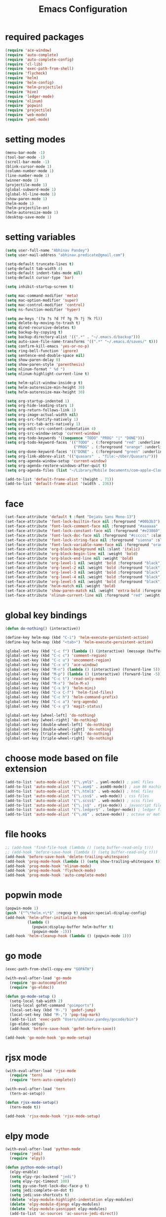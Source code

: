 #+TITLE: Emacs Configuration

* required packages
#+BEGIN_SRC emacs-lisp
    (require 'ace-window)
    (require 'auto-complete)
    (require 'auto-complete-config)
    (require 'cl-lib)
    (require 'exec-path-from-shell)
    (require 'flycheck)
    (require 'helm)
    (require 'helm-config)
    (require 'helm-projectile)
    (require 'hive)
    (require 'ledger-mode)
    (require 'nlinum)
    (require 'popwin)
    (require 'projectile)
    (require 'web-mode)
    (require 'yaml-mode)
#+END_SRC
* setting modes
#+BEGIN_SRC emacs-lisp
    (menu-bar-mode -1)
    (tool-bar-mode -1)
    (scroll-bar-mode -1)
    (blink-cursor-mode 1)
    (column-number-mode 1)
    (line-number-mode 1)
    (winner-mode 1)
    (projectile-mode 1)
    (global-subword-mode 1)
    (global-hl-line-mode 1)
    (show-paren-mode 1)
    (helm-mode 1)
    (helm-projectile-on)
    (helm-autoresize-mode 1)
    (desktop-save-mode 1)
#+END_SRC
* setting variables
#+BEGIN_SRC emacs-lisp
    (setq user-full-name "Abhinav Pandey")
    (setq user-mail-address "abhinav.predicate@gmail.com")

    (setq-default truncate-lines t)
    (setq-default tab-width 4)
    (setq-default indent-tabs-mode nil)
    (setq-default cursor-type 'bar)

    (setq inhibit-startup-screen t)

    (setq mac-command-modifier 'meta)
    (setq mac-option-modifier 'super)
    (setq mac-control-modifier 'control)
    (setq ns-function-modifier 'hyper)

    (setq aw-keys '(?a ?s ?d ?f ?g ?h ?j ?k ?l))
    (setq delete-by-moving-to-trash t)
    (setq dired-recursive-deletes t)
    (setq backup-by-copying t)
    (setq backup-directory-alist '((".*" . "~/.emacs.d/backup")))
    (setq auto-save-file-name-transforms '((".*" "~/.emacs.d/saves/" t)))
    (setq confirm-kill-emacs 'yes-or-no-p)
    (setq ring-bell-function 'ignore)
    (setq sentence-end-double-space nil)
    (setq show-paren-delay 0)
    (setq show-paren-style 'parenthesis)
    (setq nlinum-format " %d ")
    (setq nlinum-highlight-current-line t)

    (setq helm-split-window-inside-p t)
    (setq helm-autoresize-min-height 30)
    (setq helm-autoresize-max-height 30)

    (setq org-startup-indented 1)
    (setq org-hide-leading-stars 1)
    (setq org-return-follows-link 1)
    (setq org-image-actual-width nil)
    (setq org-src-fontify-natively 1)
    (setq org-src-tab-acts-natively 1)
    (setq org-edit-src-content-indentation 4)
    (setq org-src-window-setup 'current-window)
    (setq org-todo-keywords '((sequence "TODO" "PROG" "|" "DONE")))
    (setq org-todo-keyword-faces '(("TODO" . (:foreground "red" :underline t))
                                   ("PROG" . (:foreground "orange" :underline t))))
    (setq org-done-keyword-faces '(("DONE" . (:foreground "green" :underline t))))
    (setq org-link-abbrev-alist '(("quasars"  . "file:~/Uber/Quasars/")))
    (setq org-agenda-window-setup 'current-window)
    (setq org-agenda-restore-windows-after-quit t)
    (setq org-agenda-files (list "~/Library/Mobile Documents/com~apple~CloudDocs/notes/todo"))

    (add-to-list 'default-frame-alist '(height . 71))
    (add-to-list 'default-frame-alist '(width . 236))
#+END_SRC
* face
#+BEGIN_SRC emacs-lisp
    (set-face-attribute 'default t :font "DejaVu Sans Mono-13")
    (set-face-attribute 'font-lock-builtin-face nil :foreground "#00b3b3")
    (set-face-attribute 'font-lock-comment-face nil :foreground "#aaaaaa" :slant 'oblique)
    (set-face-attribute 'font-lock-constant-face nil :foreground "#e23860")
    (set-face-attribute 'font-lock-doc-face nil :foreground "#cccccc" :slant 'italic)
    (set-face-attribute 'font-lock-string-face nil :foreground "sienna" :slant 'italic)
    (set-face-attribute 'font-lock-variable-name-face nil :foreground "orange")
    (set-face-attribute 'org-block-background nil :slant 'italic)
    (set-face-attribute 'org-block-begin-line nil :weight 'bold)
    (set-face-attribute 'org-block-end-line nil :weight 'bold)
    (set-face-attribute 'org-level-1 nil :weight 'bold :foreground "black")
    (set-face-attribute 'org-level-2 nil :weight 'bold :foreground "black")
    (set-face-attribute 'org-level-3 nil :weight 'bold :foreground "black")
    (set-face-attribute 'org-level-4 nil :weight 'bold :foreground "black")
    (set-face-attribute 'org-level-5 nil :weight 'bold :foreground "black")
    (set-face-attribute 'helm-match nil :weight 'bold)
    (set-face-attribute 'show-paren-match nil :weight 'extra-bold :foreground "grey" :background "red")
    (set-face-attribute 'nlinum-current-line nil :foreground "red" :weight 'bold)
#+END_SRC
* global key bindings
#+BEGIN_SRC emacs-lisp
    (defun do-nothing() (interactive))

    (define-key helm-map (kbd "C-i") 'helm-execute-persistent-action)
    (define-key helm-map (kbd "<tab>") 'helm-execute-persistent-action)

    (global-set-key (kbd "C-c f") (lambda () (interactive) (message (buffer-file-name))))
    (global-set-key (kbd "C-c c") 'comment-region)
    (global-set-key (kbd "C-c u") 'uncomment-region)
    (global-set-key (kbd "C-x o") 'ace-window)
    (global-set-key (kbd "M-n") (lambda () (interactive) (forward-line 5)))
    (global-set-key (kbd "M-p") (lambda () (interactive) (forward-line -5)))
    (global-set-key (kbd "C-c t") 'read-only-mode)
    (global-set-key (kbd "M-x") 'helm-M-x)
    (global-set-key (kbd "C-x b") 'helm-mini)
    (global-set-key (kbd "C-x C-f") 'helm-find-files)
    (global-set-key (kbd "C-c h") 'helm-command-prefix)
    (global-set-key (kbd "C-c a") 'org-agenda)
    (global-set-key (kbd "C-x g") 'magit-status)

    (global-set-key [wheel-left] 'do-nothing)
    (global-set-key [wheel-right] 'do-nothing)
    (global-set-key [double-wheel-left] 'do-nothing)
    (global-set-key [double-wheel-right] 'do-nothing)
    (global-set-key [triple-wheel-left] 'do-nothing)
    (global-set-key [triple-wheel-right] 'do-nothing)
#+END_SRC
* choose mode based on file extension
#+BEGIN_SRC emacs-lisp
    (add-to-list 'auto-mode-alist '("\.yml$" . yaml-mode)) ; yaml files
    (add-to-list 'auto-mode-alist '("\.asm$" . asm86-mode)) ; asm 86 machine files
    (add-to-list 'auto-mode-alist '("\.html$" . web-mode)) ; html files
    (add-to-list 'auto-mode-alist '("\.css$" . web-mode)) ; css files
    (add-to-list 'auto-mode-alist '("\.scss$" . web-mode)) ; scss files
    (add-to-list 'auto-mode-alist '("\.js$" . rjsx-mode)) ; javascript files
    (add-to-list 'auto-mode-alist '("\.ledger$" . ledger-mode)) ; ledger files
    (add-to-list 'auto-mode-alist '("\.m$" . octave-mode)) ; octave or matlab files
#+END_SRC
* file hooks
#+BEGIN_SRC emacs-lisp
    ;; (add-hook 'find-file-hook (lambda () (setq buffer-read-only t)))
    ;; (add-hook 'before-save-hook (lambda () (setq buffer-read-only t)))
    (add-hook 'before-save-hook 'delete-trailing-whitespace)
    (add-hook 'prog-mode-hook (lambda () (setq show-trailing-whitespace t)))
    (add-hook 'prog-mode-hook 'nlinum-mode)
    (add-hook 'prog-mode-hook 'flycheck-mode)
    (add-hook 'prog-mode-hook 'auto-complete-mode)
  #+END_SRC
* popwin mode
#+BEGIN_SRC emacs-lisp
    (popwin-mode 1)
    (push '("^\*helm.+\*$" :regexp t) popwin:special-display-config)
    (add-hook 'helm-after-initialize-hook
              (lambda ()
                (popwin:display-buffer helm-buffer t)
                (popwin-mode -1)))
    (add-hook 'helm-cleanup-hook (lambda () (popwin-mode 1)))
#+END_SRC
* go mode
#+BEGIN_SRC emacs-lisp
    (exec-path-from-shell-copy-env "GOPATH")

    (with-eval-after-load 'go-mode
      (require 'go-autocomplete)
      (require 'go-eldoc))

    (defun go-mode-setup ()
      (setq-local tab-width 2)
      (setq-local gofmt-command "goimports")
      (local-set-key (kbd "M-.") 'godef-jump)
      (local-set-key (kbd "M-,") 'pop-tag-mark)
      (add-to-list 'exec-path "Users/abhinav.pandey/gocode/bin")
      (go-eldoc-setup)
      (add-hook 'before-save-hook 'gofmt-before-save))

    (add-hook 'go-mode-hook 'go-mode-setup)
#+END_SRC
* rjsx mode
#+BEGIN_SRC emacs-lisp
    (with-eval-after-load 'rjsx-mode
      (require 'tern)
      (require 'tern-auto-complete))

    (with-eval-after-load 'tern
      (tern-ac-setup))

    (defun rjsx-mode-setup()
      (tern-mode t))

    (add-hook 'rjsx-mode-hook 'rjsx-mode-setup)
#+END_SRC
* elpy mode
#+BEGIN_SRC emacs-lisp
    (with-eval-after-load 'python-mode
      (require 'jedi)
      (require 'elpy))

    (defun python-mode-setup()
      (elpy-enable)
      (setq elpy-rpc-backend "jedi")
      (setq elpy-rpc-timeout 100)
      (setq py-use-font-lock-doc-face-p t)
      (setq jedi:complete-on-dot t)
      (setq jedi:use-shortcuts t)
      (delete 'elpy-module-highlight-indentation elpy-modules)
      (delete 'elpy-module-django elpy-modules)
      (delete 'elpy-module-yasnippet elpy-modules)
      (add-to-list 'ac-sources 'ac-source-jedi-direct))

    (add-hook 'python-mode-hook 'jedi:setup)
    (add-hook 'python-mode-hook 'python-mode-setup)
#+END_SRC

* excute path from shell
#+BEGIN_SRC emacs-lisp
    (defun set-exec-path-from-shell-PATH ()
      (let ((path-from-shell
             (replace-regexp-in-string
              "[ \t\n]*$"
              ""
              (shell-command-to-string "$SHELL --login -i -c 'echo $PATH'"))))
        (setenv "PATH" path-from-shell)
        (setq eshell-path-env path-from-shell)
        (setq exec-path (split-string path-from-shell path-separator)))
      (exec-path-from-shell-initialize))
    (when window-system (set-exec-path-from-shell-PATH))
#+END_SRC
* org mode
#+BEGIN_SRC emacs-lisp
    (with-eval-after-load 'org-mode
      (require 'org-bullets))

    (defun org-mode-setup ()
      (org-bullets-mode 1)
      (org-indent-mode 1)
      (visual-line-mode 1))

    (add-hook 'org-mode-hook 'org-mode-setup)
#+END_SRC
